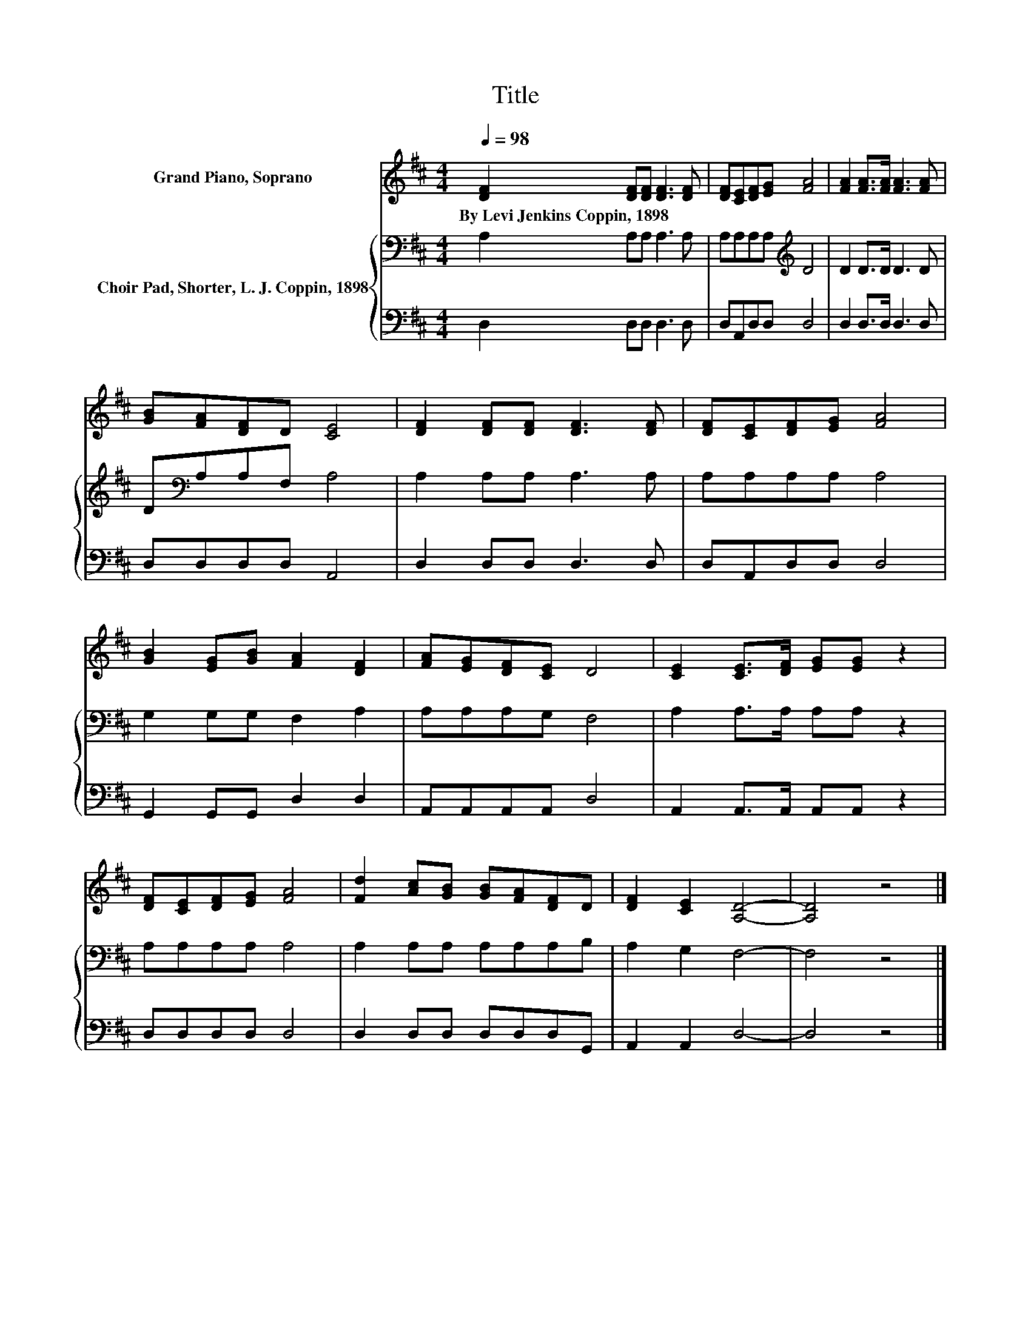 X:1
T:Title
%%score 1 { 2 | 3 }
L:1/8
Q:1/4=98
M:4/4
K:D
V:1 treble nm="Grand Piano, Soprano"
V:2 bass nm="Choir Pad, Shorter, L. J. Coppin, 1898"
V:3 bass 
V:1
 [DF]2 [DF][DF] [DF]3 [DF] | [DF][CE][DF][EG] [FA]4 | [FA]2 [FA]>[FA] [FA]3 [FA] | %3
w: By~Levi~Jenkins~Coppin,~1898 * * * *|||
 [GB][FA][DF]D [CE]4 | [DF]2 [DF][DF] [DF]3 [DF] | [DF][CE][DF][EG] [FA]4 | %6
w: |||
 [GB]2 [EG][GB] [FA]2 [DF]2 | [FA][EG][DF][CE] D4 | [CE]2 [CE]>[DF] [EG][EG] z2 | %9
w: |||
 [DF][CE][DF][EG] [FA]4 | [Fd]2 [Ac][GB] [GB][FA][DF]D | [DF]2 [CE]2 [A,D]4- | [A,D]4 z4 |] %13
w: ||||
V:2
 A,2 A,A, A,3 A, | A,A,A,A,[K:treble] D4 | D2 D>D D3 D | D[K:bass]A,A,F, A,4 | A,2 A,A, A,3 A, | %5
 A,A,A,A, A,4 | G,2 G,G, F,2 A,2 | A,A,A,G, F,4 | A,2 A,>A, A,A, z2 | A,A,A,A, A,4 | %10
 A,2 A,A, A,A,A,B, | A,2 G,2 F,4- | F,4 z4 |] %13
V:3
 D,2 D,D, D,3 D, | D,A,,D,D, D,4 | D,2 D,>D, D,3 D, | D,D,D,D, A,,4 | D,2 D,D, D,3 D, | %5
 D,A,,D,D, D,4 | G,,2 G,,G,, D,2 D,2 | A,,A,,A,,A,, D,4 | A,,2 A,,>A,, A,,A,, z2 | D,D,D,D, D,4 | %10
 D,2 D,D, D,D,D,G,, | A,,2 A,,2 D,4- | D,4 z4 |] %13


